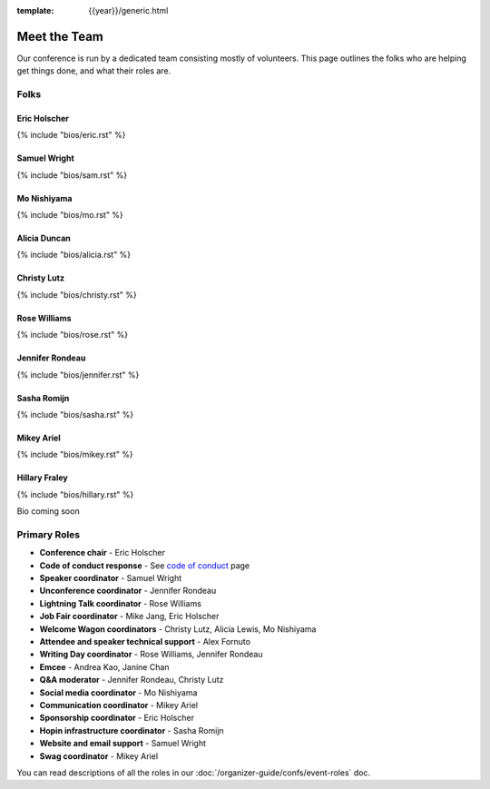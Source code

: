 :template: {{year}}/generic.html


Meet the Team
=============

Our conference is run by a dedicated team consisting mostly of volunteers.
This page outlines the folks who are helping get things done, and what their roles are.

Folks
-----

Eric Holscher
~~~~~~~~~~~~~

{% include "bios/eric.rst" %}

Samuel Wright
~~~~~~~~~~~~~

{% include "bios/sam.rst" %}

Mo Nishiyama
~~~~~~~~~~~~

{% include "bios/mo.rst" %}

Alicia Duncan
~~~~~~~~~~~~~

{% include "bios/alicia.rst" %}

Christy Lutz
~~~~~~~~~~~~

{% include "bios/christy.rst" %}

Rose Williams
~~~~~~~~~~~~~

{% include "bios/rose.rst" %}

Jennifer Rondeau
~~~~~~~~~~~~~~~~

{% include "bios/jennifer.rst" %}

Sasha Romijn
~~~~~~~~~~~~

{% include "bios/sasha.rst" %}

Mikey Ariel
~~~~~~~~~~~~~

{% include "bios/mikey.rst" %}

Hillary Fraley
~~~~~~~~~~~~~~~

{% include "bios/hillary.rst" %}

Bio coming soon

Primary Roles
-------------

* **Conference chair** - Eric Holscher
* **Code of conduct response** - See `code of conduct </code-of-conduct/#reporting-and-contact-information>`_ page
* **Speaker coordinator** - Samuel Wright
* **Unconference coordinator** - Jennifer Rondeau
* **Lightning Talk coordinator** - Rose Williams
* **Job Fair coordinator** - Mike Jang, Eric Holscher
* **Welcome Wagon coordinators** - Christy Lutz, Alicia Lewis, Mo Nishiyama
* **Attendee and speaker technical support** - Alex Fornuto
* **Writing Day coordinator** - Rose Williams, Jennifer Rondeau
* **Emcee** - Andrea Kao, Janine Chan
* **Q&A moderator** - Jennifer Rondeau, Christy Lutz
* **Social media coordinator** - Mo Nishiyama
* **Communication coordinator** - Mikey Ariel
* **Sponsorship coordinator** - Eric Holscher
* **Hopin infrastructure coordinator** - Sasha Romijn
* **Website and email support** - Samuel Wright
* **Swag coordinator** - Mikey Ariel



You can read descriptions of all the roles in our :doc:`/organizer-guide/confs/event-roles` doc.
